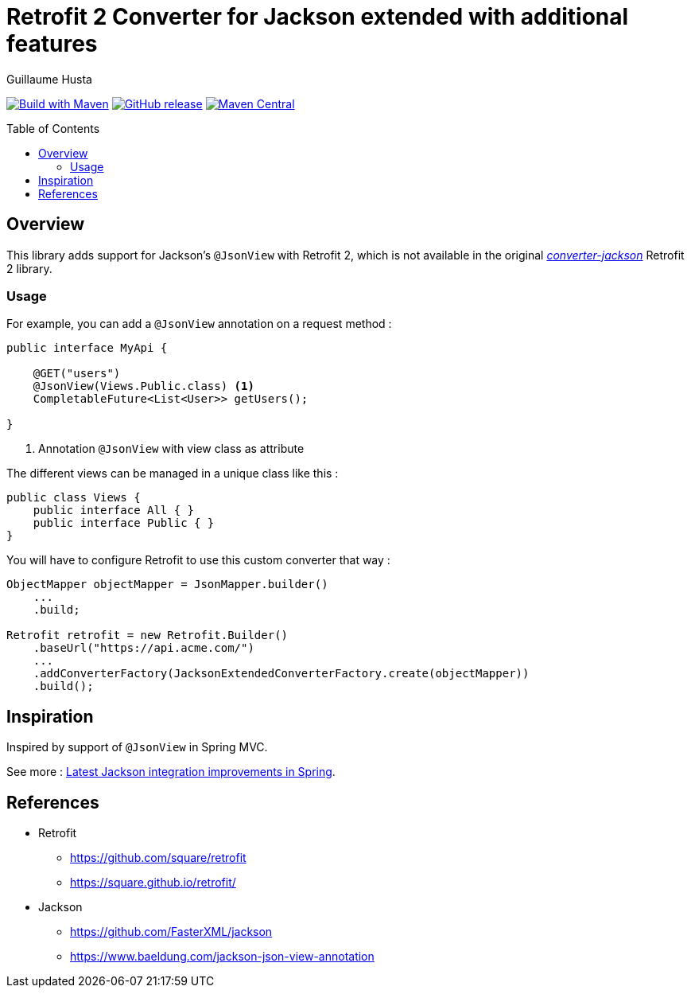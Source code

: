= Retrofit 2 Converter for Jackson extended with additional features
:toc: preamble
:author: Guillaume Husta
:source-highlighter: coderay

image:https://github.com/ghusta/retrofit-converter-jackson-extended/actions/workflows/maven.yml/badge.svg[Build with Maven,link=https://github.com/ghusta/retrofit-converter-jackson-extended/actions/workflows/maven-build.yml]
image:https://img.shields.io/github/v/release/ghusta/retrofit-converter-jackson-extended?sort=semver&logo=GitHub[GitHub release,link=https://github.com/ghusta/retrofit-converter-jackson-extended/releases]
image:https://img.shields.io/maven-central/v/io.github.ghusta.retrofit2/retrofit-converter-jackson-extended.svg?label=Maven%20Central[Maven Central,link=https://search.maven.org/search?q=g:%22io.github.ghusta.retrofit2%22%20AND%20a:%22retrofit-converter-jackson-extended%22]

== Overview

This library adds support for Jackson's `@JsonView` with Retrofit 2, which is not available in the original https://mvnrepository.com/artifact/com.squareup.retrofit2/converter-jackson[_converter-jackson_] Retrofit 2 library.

=== Usage

For example, you can add a `@JsonView` annotation on a request method :

[%linenums,java,highlight=4..4]
----
public interface MyApi {

    @GET("users")
    @JsonView(Views.Public.class) <1>
    CompletableFuture<List<User>> getUsers();

}
----
<1> Annotation `@JsonView` with view class as attribute

The different views can be managed in a unique class like this :

[source,java]
----
public class Views {
    public interface All { }
    public interface Public { }
}
----

You will have to configure Retrofit to use this custom converter that way :

[source,java]
----
ObjectMapper objectMapper = JsonMapper.builder()
    ...
    .build;

Retrofit retrofit = new Retrofit.Builder()
    .baseUrl("https://api.acme.com/")
    ...
    .addConverterFactory(JacksonExtendedConverterFactory.create(objectMapper))
    .build();
----

== Inspiration

Inspired by support of `@JsonView` in Spring MVC.

See more : https://spring.io/blog/2014/12/02/latest-jackson-integration-improvements-in-spring[Latest Jackson integration improvements in Spring].

== References

* Retrofit
** https://github.com/square/retrofit
** https://square.github.io/retrofit/
* Jackson
** https://github.com/FasterXML/jackson
** https://www.baeldung.com/jackson-json-view-annotation
